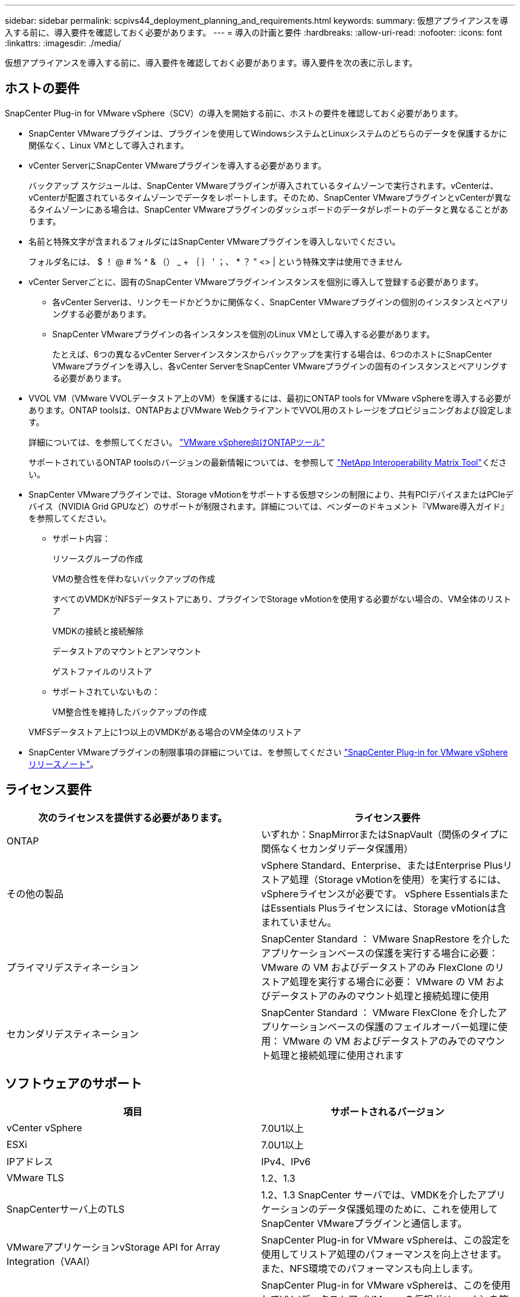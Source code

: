 ---
sidebar: sidebar 
permalink: scpivs44_deployment_planning_and_requirements.html 
keywords:  
summary: 仮想アプライアンスを導入する前に、導入要件を確認しておく必要があります。 
---
= 導入の計画と要件
:hardbreaks:
:allow-uri-read: 
:nofooter: 
:icons: font
:linkattrs: 
:imagesdir: ./media/


[role="lead"]
仮想アプライアンスを導入する前に、導入要件を確認しておく必要があります。導入要件を次の表に示します。



== ホストの要件

SnapCenter Plug-in for VMware vSphere（SCV）の導入を開始する前に、ホストの要件を確認しておく必要があります。

* SnapCenter VMwareプラグインは、プラグインを使用してWindowsシステムとLinuxシステムのどちらのデータを保護するかに関係なく、Linux VMとして導入されます。
* vCenter ServerにSnapCenter VMwareプラグインを導入する必要があります。
+
バックアップ スケジュールは、SnapCenter VMwareプラグインが導入されているタイムゾーンで実行されます。vCenterは、vCenterが配置されているタイムゾーンでデータをレポートします。そのため、SnapCenter VMwareプラグインとvCenterが異なるタイムゾーンにある場合は、SnapCenter VMwareプラグインのダッシュボードのデータがレポートのデータと異なることがあります。

* 名前と特殊文字が含まれるフォルダにはSnapCenter VMwareプラグインを導入しないでください。
+
フォルダ名には、 $ ！ @ # % ^ & （） _ + ｛ ｝ ' ；、 * ？ " <> | という特殊文字は使用できません

* vCenter Serverごとに、固有のSnapCenter VMwareプラグインインスタンスを個別に導入して登録する必要があります。
+
** 各vCenter Serverは、リンクモードかどうかに関係なく、SnapCenter VMwareプラグインの個別のインスタンスとペアリングする必要があります。
** SnapCenter VMwareプラグインの各インスタンスを個別のLinux VMとして導入する必要があります。
+
たとえば、6つの異なるvCenter Serverインスタンスからバックアップを実行する場合は、6つのホストにSnapCenter VMwareプラグインを導入し、各vCenter ServerをSnapCenter VMwareプラグインの固有のインスタンスとペアリングする必要があります。



* VVOL VM（VMware VVOLデータストア上のVM）を保護するには、最初にONTAP tools for VMware vSphereを導入する必要があります。ONTAP toolsは、ONTAPおよびVMware WebクライアントでVVOL用のストレージをプロビジョニングおよび設定します。
+
詳細については、を参照してください。 https://docs.netapp.com/us-en/ontap-tools-vmware-vsphere/index.html["VMware vSphere向けONTAPツール"^]

+
サポートされているONTAP toolsのバージョンの最新情報については、を参照して https://imt.netapp.com/matrix/imt.jsp?components=117018;&solution=1259&isHWU&src=IMT["NetApp Interoperability Matrix Tool"^]ください。

* SnapCenter VMwareプラグインでは、Storage vMotionをサポートする仮想マシンの制限により、共有PCIデバイスまたはPCIeデバイス（NVIDIA Grid GPUなど）のサポートが制限されます。詳細については、ベンダーのドキュメント『VMware導入ガイド』を参照してください。
+
** サポート内容：
+
リソースグループの作成

+
VMの整合性を伴わないバックアップの作成

+
すべてのVMDKがNFSデータストアにあり、プラグインでStorage vMotionを使用する必要がない場合の、VM全体のリストア

+
VMDKの接続と接続解除

+
データストアのマウントとアンマウント

+
ゲストファイルのリストア

** サポートされていないもの：
+
VM整合性を維持したバックアップの作成

+
VMFSデータストア上に1つ以上のVMDKがある場合のVM全体のリストア



* SnapCenter VMwareプラグインの制限事項の詳細については、を参照してください link:scpivs44_release_notes.html["SnapCenter Plug-in for VMware vSphere リリースノート"^]。




== ライセンス要件

|===
| 次のライセンスを提供する必要があります。 | ライセンス要件 


| ONTAP | いずれか：SnapMirrorまたはSnapVault（関係のタイプに関係なくセカンダリデータ保護用） 


| その他の製品 | vSphere Standard、Enterprise、またはEnterprise Plusリストア処理（Storage vMotionを使用）を実行するには、vSphereライセンスが必要です。 vSphere EssentialsまたはEssentials Plusライセンスには、Storage vMotionは含まれていません。 


| プライマリデスティネーション | SnapCenter Standard ： VMware SnapRestore を介したアプリケーションベースの保護を実行する場合に必要： VMware の VM およびデータストアのみ FlexClone のリストア処理を実行する場合に必要： VMware の VM およびデータストアのみのマウント処理と接続処理に使用 


| セカンダリデスティネーション | SnapCenter Standard ： VMware FlexClone を介したアプリケーションベースの保護のフェイルオーバー処理に使用： VMware の VM およびデータストアのみでのマウント処理と接続処理に使用されます 
|===


== ソフトウェアのサポート

|===
| 項目 | サポートされるバージョン 


| vCenter vSphere | 7.0U1以上 


| ESXi | 7.0U1以上 


| IPアドレス | IPv4、IPv6 


| VMware TLS | 1.2、1.3 


| SnapCenterサーバ上のTLS | 1.2、1.3 SnapCenter サーバでは、VMDKを介したアプリケーションのデータ保護処理のために、これを使用してSnapCenter VMwareプラグインと通信します。 


| VMwareアプリケーションvStorage API for Array Integration（VAAI） | SnapCenter Plug-in for VMware vSphereは、この設定を使用してリストア処理のパフォーマンスを向上させます。また、NFS環境でのパフォーマンスも向上します。 


| VMware向けONTAPツール | SnapCenter Plug-in for VMware vSphereは、このを使用してVVolデータストア（VMwareの仮想ボリューム）を管理します。サポートされているバージョンについては、を参照してください https://imt.netapp.com/matrix/imt.jsp?components=117018;&solution=1259&isHWU&src=IMT["NetApp Interoperability Matrix Tool"^]。 
|===
サポートされているバージョンの最新情報については、を参照して https://imt.netapp.com/matrix/imt.jsp?components=117018;&solution=1259&isHWU&src=IMT["NetApp Interoperability Matrix Tool"^]ください。



== スペースとサイジングの要件

|===
| 項目 | 要件 


| オペレーティングシステム | Linux 


| 最小CPU数 | 4コア 


| 最小RAM | 最小構成：12 GB推奨：16 GB 


| SnapCenter Plug-in for VMware vSphere、ログ、MySQLデータベース用の最小ハードドライブスペース | 100 GB 
|===


== 接続とポートの要件

|===
| ポートのタイプ | 事前設定されたポート 


| VMware ESXi Serverのポート | 443（HTTPS）、双方向のゲストファイルリストア機能では、このポートが使用されます。 


| SnapCenter Plug-in for VMware vSphereのポート  a| 
8144（HTTPS）。双方向のポートは、VMware vSphereクライアントとSnapCenter サーバからの通信に使用されます。8080 Bidirectional このポートは仮想アプライアンスの管理に使用されます。

注：SnapCenterにSCVホストを追加するためのカスタムポートがサポートされています。



| VMware vSphere vCenter Serverのポート | VVol VMを保護する場合は、ポート443を使用する必要があります。 


| ストレージクラスタまたはStorage VMポート | 443 （ HTTPS ）、双方向 80 （ HTTP ）、仮想アプライアンスと Storage VM または Storage VM を含むクラスタ間の通信に使用されるポート。 
|===


== サポートされる構成

各プラグイン インスタンスでサポートされるvCenter Serverは1つだけです。リンク モードのvCenterがサポートされます。次の図に示すように、複数のプラグインインスタンスで同じSnapCenterサーバをサポートできます。

image:scpivs44_image4.png["サポートされている構成グラフィック表現"]



== RBACケンケンノヒツヨウ

vCenter管理者アカウントには、次の表に示す必要なvCenter権限が必要です。

|===
| この操作を実行するには ... | 次の vCenter 権限が必要です ... 


| vCenterでSnapCenter Plug-in for VMware vSphereを導入して登録する | 拡張子：拡張子を登録します 


| SnapCenter Plug-in for VMware vSphereをアップグレードまたは削除する  a| 
エクステンション

* 拡張機能の更新
* 拡張機能の登録解除




| SnapCenterに登録されたvCenterクレデンシャルユーザアカウントに、SnapCenter Plug-in for VMware vSphereへのユーザアクセスの検証を許可する | sessions.validate.session 


| ユーザにSnapCenter Plug-in for VMware vSphereへのアクセスを許可する | SCV Administrator Backup SCV Guest File Restore SCV Restore SCV View 権限が vCenter ルートで割り当てられている必要があります。 
|===


== AutoSupport

SnapCenter Plug-in for VMware vSphereは、プラグインのURLなど、使用状況を追跡するための最小限の情報を提供します。AutoSupportには、AutoSupportビューアに表示されるインストール済みプラグインの表が含まれています。

